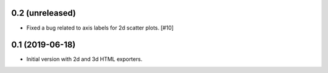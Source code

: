 0.2 (unreleased)
----------------

- Fixed a bug related to axis labels for 2d scatter plots. [#10]

0.1 (2019-06-18)
----------------

- Initial version with 2d and 3d HTML exporters.
